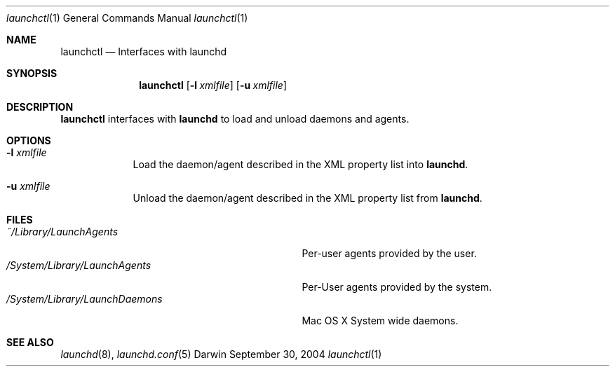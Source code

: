 .Dd September 30, 2004
.Dt launchctl 1
.Os Darwin
.Sh NAME
.Nm launchctl
.Nd Interfaces with launchd
.Sh SYNOPSIS
.Nm
.Op Fl l Ar xmlfile
.Op Fl u Ar xmlfile
.Sh DESCRIPTION
.Nm 
interfaces with
.Nm launchd
to load and unload daemons and agents.
.Sh OPTIONS
.Bl -tag -width -indent
.It Fl l Ar xmlfile
Load the daemon/agent described in the XML property list into
.Nm launchd .
.It Fl u Ar xmlfile
Unload the daemon/agent described in the XML property list from
.Nm launchd .
.El
.Sh FILES
.Bl -tag -width "/System/Library/LaunchDaemons" -compact
.It Pa ~/Library/LaunchAgents
Per-user agents provided by the user.
.It Pa /System/Library/LaunchAgents
Per-User agents provided by the system.
.It Pa /System/Library/LaunchDaemons
Mac OS X System wide daemons.
.El
.Sh SEE ALSO 
.Xr launchd 8 ,
.Xr launchd.conf 5
